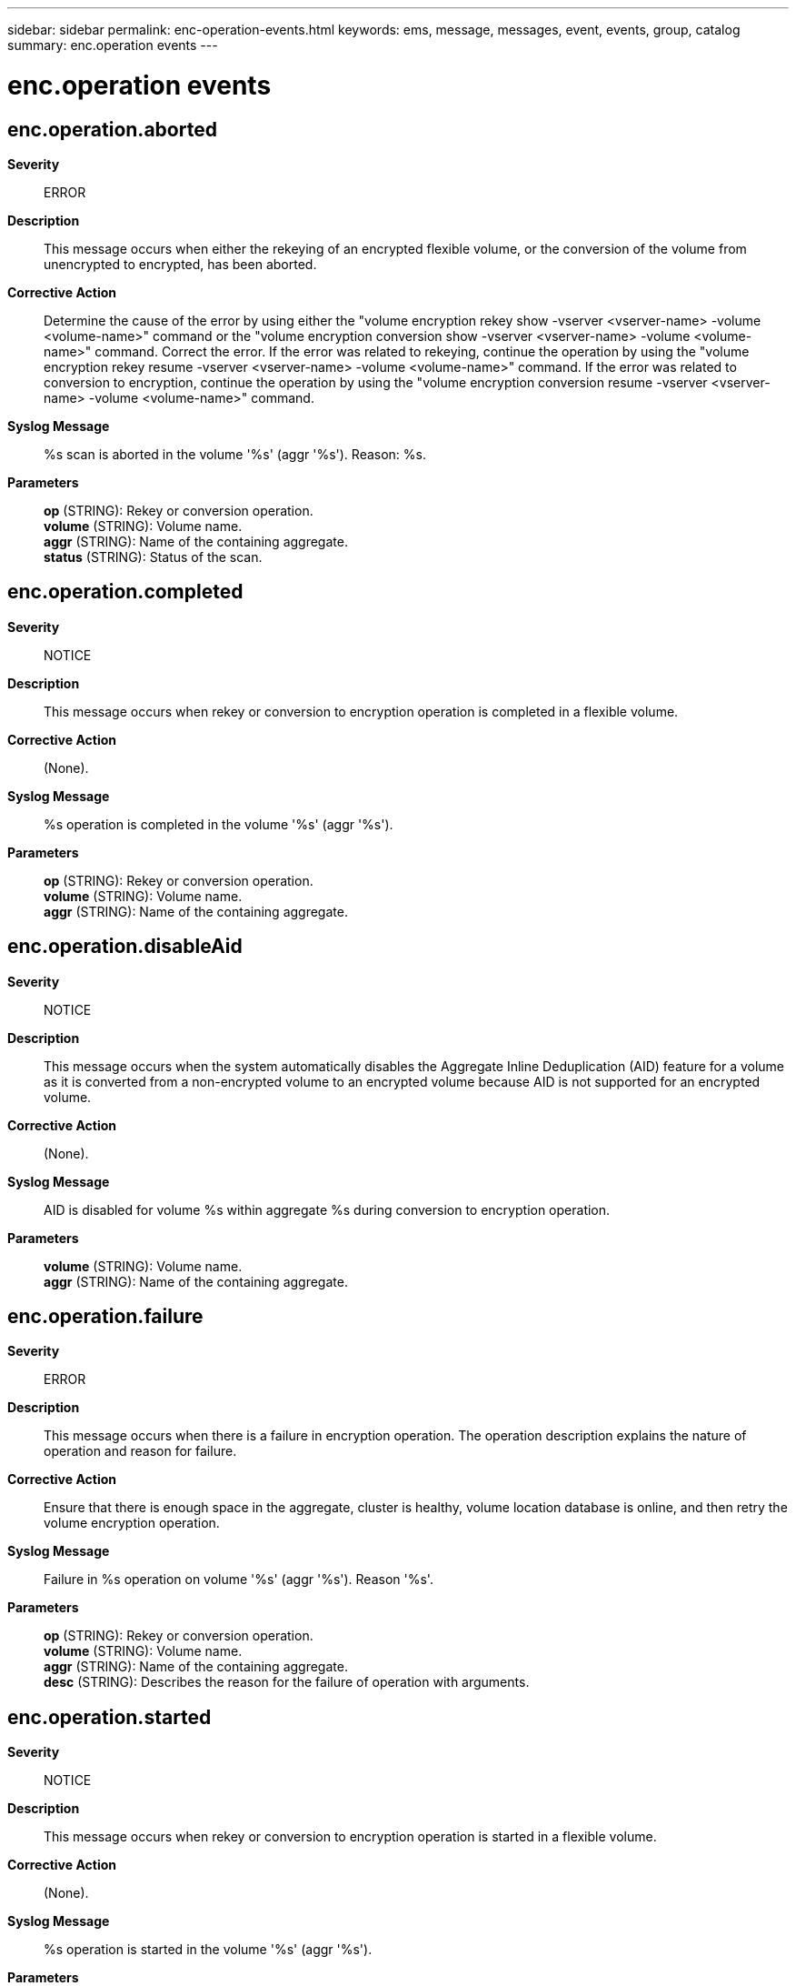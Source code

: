 ---
sidebar: sidebar
permalink: enc-operation-events.html
keywords: ems, message, messages, event, events, group, catalog
summary: enc.operation events
---

= enc.operation events
:toclevels: 1
:hardbreaks:
:nofooter:
:icons: font
:linkattrs:
:imagesdir: ./media/

== enc.operation.aborted
*Severity*::
ERROR
*Description*::
This message occurs when either the rekeying of an encrypted flexible volume, or the conversion of the volume from unencrypted to encrypted, has been aborted.
*Corrective Action*::
Determine the cause of the error by using either the "volume encryption rekey show -vserver <vserver-name> -volume <volume-name>" command or the "volume encryption conversion show -vserver <vserver-name> -volume <volume-name>" command. Correct the error. If the error was related to rekeying, continue the operation by using the "volume encryption rekey resume -vserver <vserver-name> -volume <volume-name>" command. If the error was related to conversion to encryption, continue the operation by using the "volume encryption conversion resume -vserver <vserver-name> -volume <volume-name>" command.
*Syslog Message*::
%s scan is aborted in the volume '%s' (aggr '%s'). Reason: %s.
*Parameters*::
*op* (STRING): Rekey or conversion operation.
*volume* (STRING): Volume name.
*aggr* (STRING): Name of the containing aggregate.
*status* (STRING): Status of the scan.

== enc.operation.completed
*Severity*::
NOTICE
*Description*::
This message occurs when rekey or conversion to encryption operation is completed in a flexible volume.
*Corrective Action*::
(None).
*Syslog Message*::
%s operation is completed in the volume '%s' (aggr '%s').
*Parameters*::
*op* (STRING): Rekey or conversion operation.
*volume* (STRING): Volume name.
*aggr* (STRING): Name of the containing aggregate.

== enc.operation.disableAid
*Severity*::
NOTICE
*Description*::
This message occurs when the system automatically disables the Aggregate Inline Deduplication (AID) feature for a volume as it is converted from a non-encrypted volume to an encrypted volume because AID is not supported for an encrypted volume.
*Corrective Action*::
(None).
*Syslog Message*::
AID is disabled for volume %s within aggregate %s during conversion to encryption operation.
*Parameters*::
*volume* (STRING): Volume name.
*aggr* (STRING): Name of the containing aggregate.

== enc.operation.failure
*Severity*::
ERROR
*Description*::
This message occurs when there is a failure in encryption operation. The operation description explains the nature of operation and reason for failure.
*Corrective Action*::
Ensure that there is enough space in the aggregate, cluster is healthy, volume location database is online, and then retry the volume encryption operation.
*Syslog Message*::
Failure in %s operation on volume '%s' (aggr '%s'). Reason '%s'.
*Parameters*::
*op* (STRING): Rekey or conversion operation.
*volume* (STRING): Volume name.
*aggr* (STRING): Name of the containing aggregate.
*desc* (STRING): Describes the reason for the failure of operation with arguments.

== enc.operation.started
*Severity*::
NOTICE
*Description*::
This message occurs when rekey or conversion to encryption operation is started in a flexible volume.
*Corrective Action*::
(None).
*Syslog Message*::
%s operation is started in the volume '%s' (aggr '%s').
*Parameters*::
*op* (STRING): Rekey or conversion operation.
*volume* (STRING): Volume name.
*aggr* (STRING): Name of the containing aggregate.
